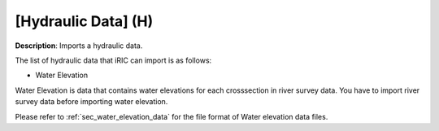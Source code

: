 .. _sec_file_import_hydraulic:

[Hydraulic Data] (H)
=====================

**Description**: Imports a hydraulic data.

The list of hydraulic data that iRIC can import is as follows:

-  Water Elevation

Water Elevation is data that contains water elevations for each
crosssection in river survey data. You have to import river survey data
before importing water elevation.

Please refer to :ref:`sec_water_elevation_data` for the file format of Water elevation data
files.
